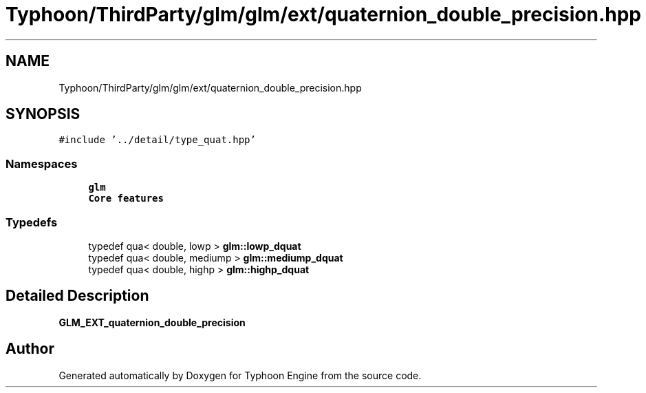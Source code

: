 .TH "Typhoon/ThirdParty/glm/glm/ext/quaternion_double_precision.hpp" 3 "Sat Jul 20 2019" "Version 0.1" "Typhoon Engine" \" -*- nroff -*-
.ad l
.nh
.SH NAME
Typhoon/ThirdParty/glm/glm/ext/quaternion_double_precision.hpp
.SH SYNOPSIS
.br
.PP
\fC#include '\&.\&./detail/type_quat\&.hpp'\fP
.br

.SS "Namespaces"

.in +1c
.ti -1c
.RI " \fBglm\fP"
.br
.RI "\fBCore features\fP "
.in -1c
.SS "Typedefs"

.in +1c
.ti -1c
.RI "typedef qua< double, lowp > \fBglm::lowp_dquat\fP"
.br
.ti -1c
.RI "typedef qua< double, mediump > \fBglm::mediump_dquat\fP"
.br
.ti -1c
.RI "typedef qua< double, highp > \fBglm::highp_dquat\fP"
.br
.in -1c
.SH "Detailed Description"
.PP 
\fBGLM_EXT_quaternion_double_precision\fP 
.SH "Author"
.PP 
Generated automatically by Doxygen for Typhoon Engine from the source code\&.
